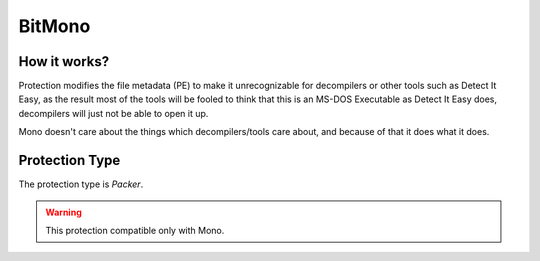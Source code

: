 BitMono
=======

How it works?
-------------

Protection modifies the file metadata (PE) to make it unrecognizable for decompilers or other tools such as Detect It Easy, as the result most of the tools will be fooled to think that this is an MS-DOS Executable as Detect It Easy does, decompilers will just not be able to open it up.

Mono doesn't care about the things which decompilers/tools care about, and because of that it does what it does.

Protection Type
---------------

The protection type is `Packer`.


.. warning::

    This protection compatible only with Mono.